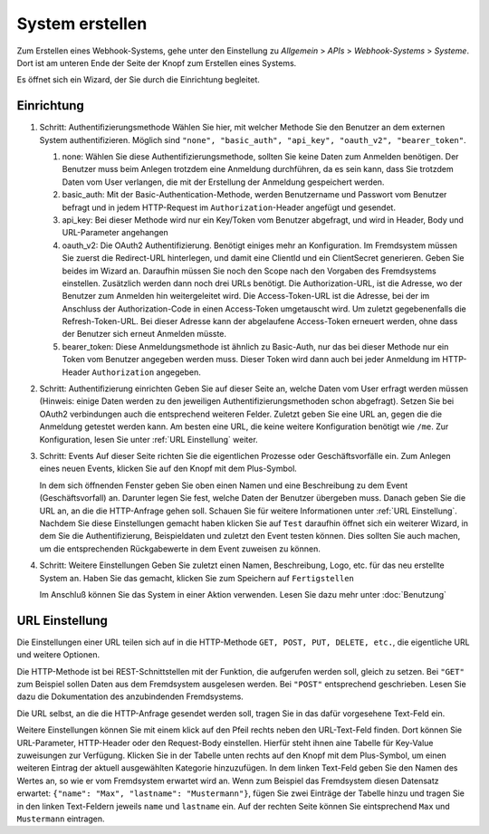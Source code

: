System erstellen
================

Zum Erstellen eines Webhook-Systems, gehe unter den Einstellung zu *Allgemein* > *APIs* > *Webhook-Systems* > *Systeme*.
Dort ist am unteren Ende der Seite der Knopf zum Erstellen eines Systems.

Es öffnet sich ein Wizard, der Sie durch die Einrichtung begleitet.

Einrichtung
-----------

1) Schritt: Authentifizierungsmethode
   Wählen Sie hier, mit welcher Methode Sie den Benutzer an dem externen System authentifizieren.
   Möglich sind ``"none", "basic_auth", "api_key", "oauth_v2", "bearer_token"``.
   
   1) none:
      Wählen Sie diese Authentifizierungsmethode, sollten Sie keine Daten zum Anmelden benötigen.
      Der Benutzer muss beim Anlegen trotzdem eine Anmeldung durchführen, da es sein kann, dass Sie trotzdem Daten vom User verlangen, die mit der
      Erstellung der Anmeldung gespeichert werden.
   2) basic_auth:
      Mit der Basic-Authentication-Methode, werden Benutzername und Passwort vom Benutzer befragt und in jedem HTTP-Request im ``Authorization``-Header
      angefügt und gesendet.
   3) api_key:
      Bei dieser Methode wird nur ein Key/Token vom Benutzer abgefragt, und wird in Header, Body und URL-Parameter angehangen
   4) oauth_v2:
      Die OAuth2 Authentifizierung. Benötigt einiges mehr an Konfiguration. Im Fremdsystem müssen Sie zuerst die Redirect-URL hinterlegen, und damit eine ClientId und
      ein ClientSecret generieren. Geben Sie beides im Wizard an. Daraufhin müssen Sie noch den Scope nach den Vorgaben des Fremdsystems einstellen.
      Zusätzlich werden dann noch drei URLs benötigt. Die Authorization-URL, ist die Adresse, wo der Benutzer zum Anmelden hin weitergeleitet wird.
      Die Access-Token-URL ist die Adresse, bei der im Anschluss der Authorization-Code in einen Access-Token umgetauscht wird.
      Um zuletzt gegebenenfalls die Refresh-Token-URL. Bei dieser Adresse kann der abgelaufene Access-Token erneuert werden,
      ohne dass der Benutzer sich erneut Anmelden müsste.
   5) bearer_token:
      Diese Anmeldungsmethode ist ähnlich zu Basic-Auth, nur das bei dieser Methode nur ein Token vom Benutzer angegeben werden muss.
      Dieser Token wird dann auch bei jeder Anmeldung im HTTP-Header ``Authorization`` angegeben.

2) Schritt: Authentifizierung einrichten
   Geben Sie auf dieser Seite an, welche Daten vom User erfragt werden müssen
   (Hinweis: einige Daten werden zu den jeweiligen Authentifizierungsmethoden schon abgefragt).
   Setzen Sie bei OAuth2 verbindungen auch die entsprechend weiteren Felder.
   Zuletzt geben Sie eine URL an, gegen die die Anmeldung getestet werden kann. Am besten eine URL, die keine weitere Konfiguration benötigt wie ``/me``.
   Zur Konfiguration, lesen Sie unter :ref:`URL Einstellung` weiter.

3) Schritt: Events
   Auf dieser Seite richten Sie die eigentlichen Prozesse oder Geschäftsvorfälle ein.
   Zum Anlegen eines neuen Events, klicken Sie auf den Knopf mit dem Plus-Symbol.
   
   In dem sich öffnenden Fenster geben Sie oben einen Namen und eine Beschreibung zu dem Event (Geschäftsvorfall) an. Darunter legen Sie fest,
   welche Daten der Benutzer übergeben muss. Danach geben Sie die URL an, an die die HTTP-Anfrage gehen soll.
   Schauen Sie für weitere Informationen unter :ref:`URL Einstellung`.
   Nachdem Sie diese Einstellungen gemacht haben klicken Sie auf ``Test`` daraufhin öffnet sich ein weiterer Wizard,
   in dem Sie die Authentifizierung, Beispieldaten und zuletzt den Event testen können.
   Dies sollten Sie auch machen, um die entsprechenden Rückgabewerte in dem Event zuweisen zu können.
   
4) Schritt: Weitere Einstellungen
   Geben Sie zuletzt einen Namen, Beschreibung, Logo, etc. für das neu erstellte System an.
   Haben Sie das gemacht, klicken Sie zum Speichern auf ``Fertigstellen``
   
   Im Anschluß können Sie das System in einer Aktion verwenden. Lesen Sie dazu mehr unter :doc:`Benutzung`



URL Einstellung
---------------

Die Einstellungen einer URL teilen sich auf in die HTTP-Methode ``GET, POST, PUT, DELETE, etc.``, die eigentliche URL und weitere Optionen.

Die HTTP-Methode ist bei REST-Schnittstellen mit der Funktion, die aufgerufen werden soll, gleich zu setzen.
Bei ``"GET"`` zum Beispiel sollen Daten aus dem Fremdsystem ausgelesen werden. Bei ``"POST"`` entsprechend geschrieben.
Lesen Sie dazu die Dokumentation des anzubindenden Fremdsystems.

Die URL selbst, an die die HTTP-Anfrage gesendet werden soll, tragen Sie in das dafür vorgesehene Text-Feld ein.

Weitere Einstellungen können Sie mit einem klick auf den Pfeil rechts neben den URL-Text-Feld finden.
Dort können Sie URL-Parameter, HTTP-Header oder den Request-Body einstellen. Hierfür steht ihnen aine Tabelle für Key-Value zuweisungen zur Verfügung.
Klicken Sie in der Tabelle unten rechts auf den Knopf mit dem Plus-Symbol, um einen weiteren Eintrag der aktuell ausgewählten Kategorie hinzuzufügen.
In dem linken Text-Feld geben Sie den Namen des Wertes an, so wie er vom Fremdsystem erwartet wird an.
Wenn zum Beispiel das Fremdsystem diesen Datensatz erwartet: ``{"name": "Max", "lastname": "Mustermann"}``, fügen Sie zwei Einträge der Tabelle hinzu und tragen Sie in den linken Text-Feldern jeweils ``name`` und ``lastname`` ein. Auf der rechten Seite können Sie eintsprechend ``Max`` und ``Mustermann`` eintragen.

